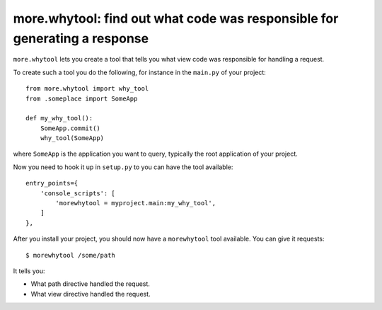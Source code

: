 more.whytool: find out what code was responsible for generating a response
==========================================================================

``more.whytool`` lets you create a tool that tells you what view code
was responsible for handling a request.

To create such a tool you do the following, for instance in the
``main.py`` of your project::

  from more.whytool import why_tool
  from .someplace import SomeApp

  def my_why_tool():
      SomeApp.commit()
      why_tool(SomeApp)

where ``SomeApp`` is the application you want to query, typically the
root application of your project.

Now you need to hook it up in ``setup.py`` to you can have the tool
available::

    entry_points={
        'console_scripts': [
            'morewhytool = myproject.main:my_why_tool',
        ]
    },

After you install your project, you should now have a ``morewhytool``
tool available. You can give it requests::

  $ morewhytool /some/path

It tells you:

* What path directive handled the request.

* What view directive handled the request.
